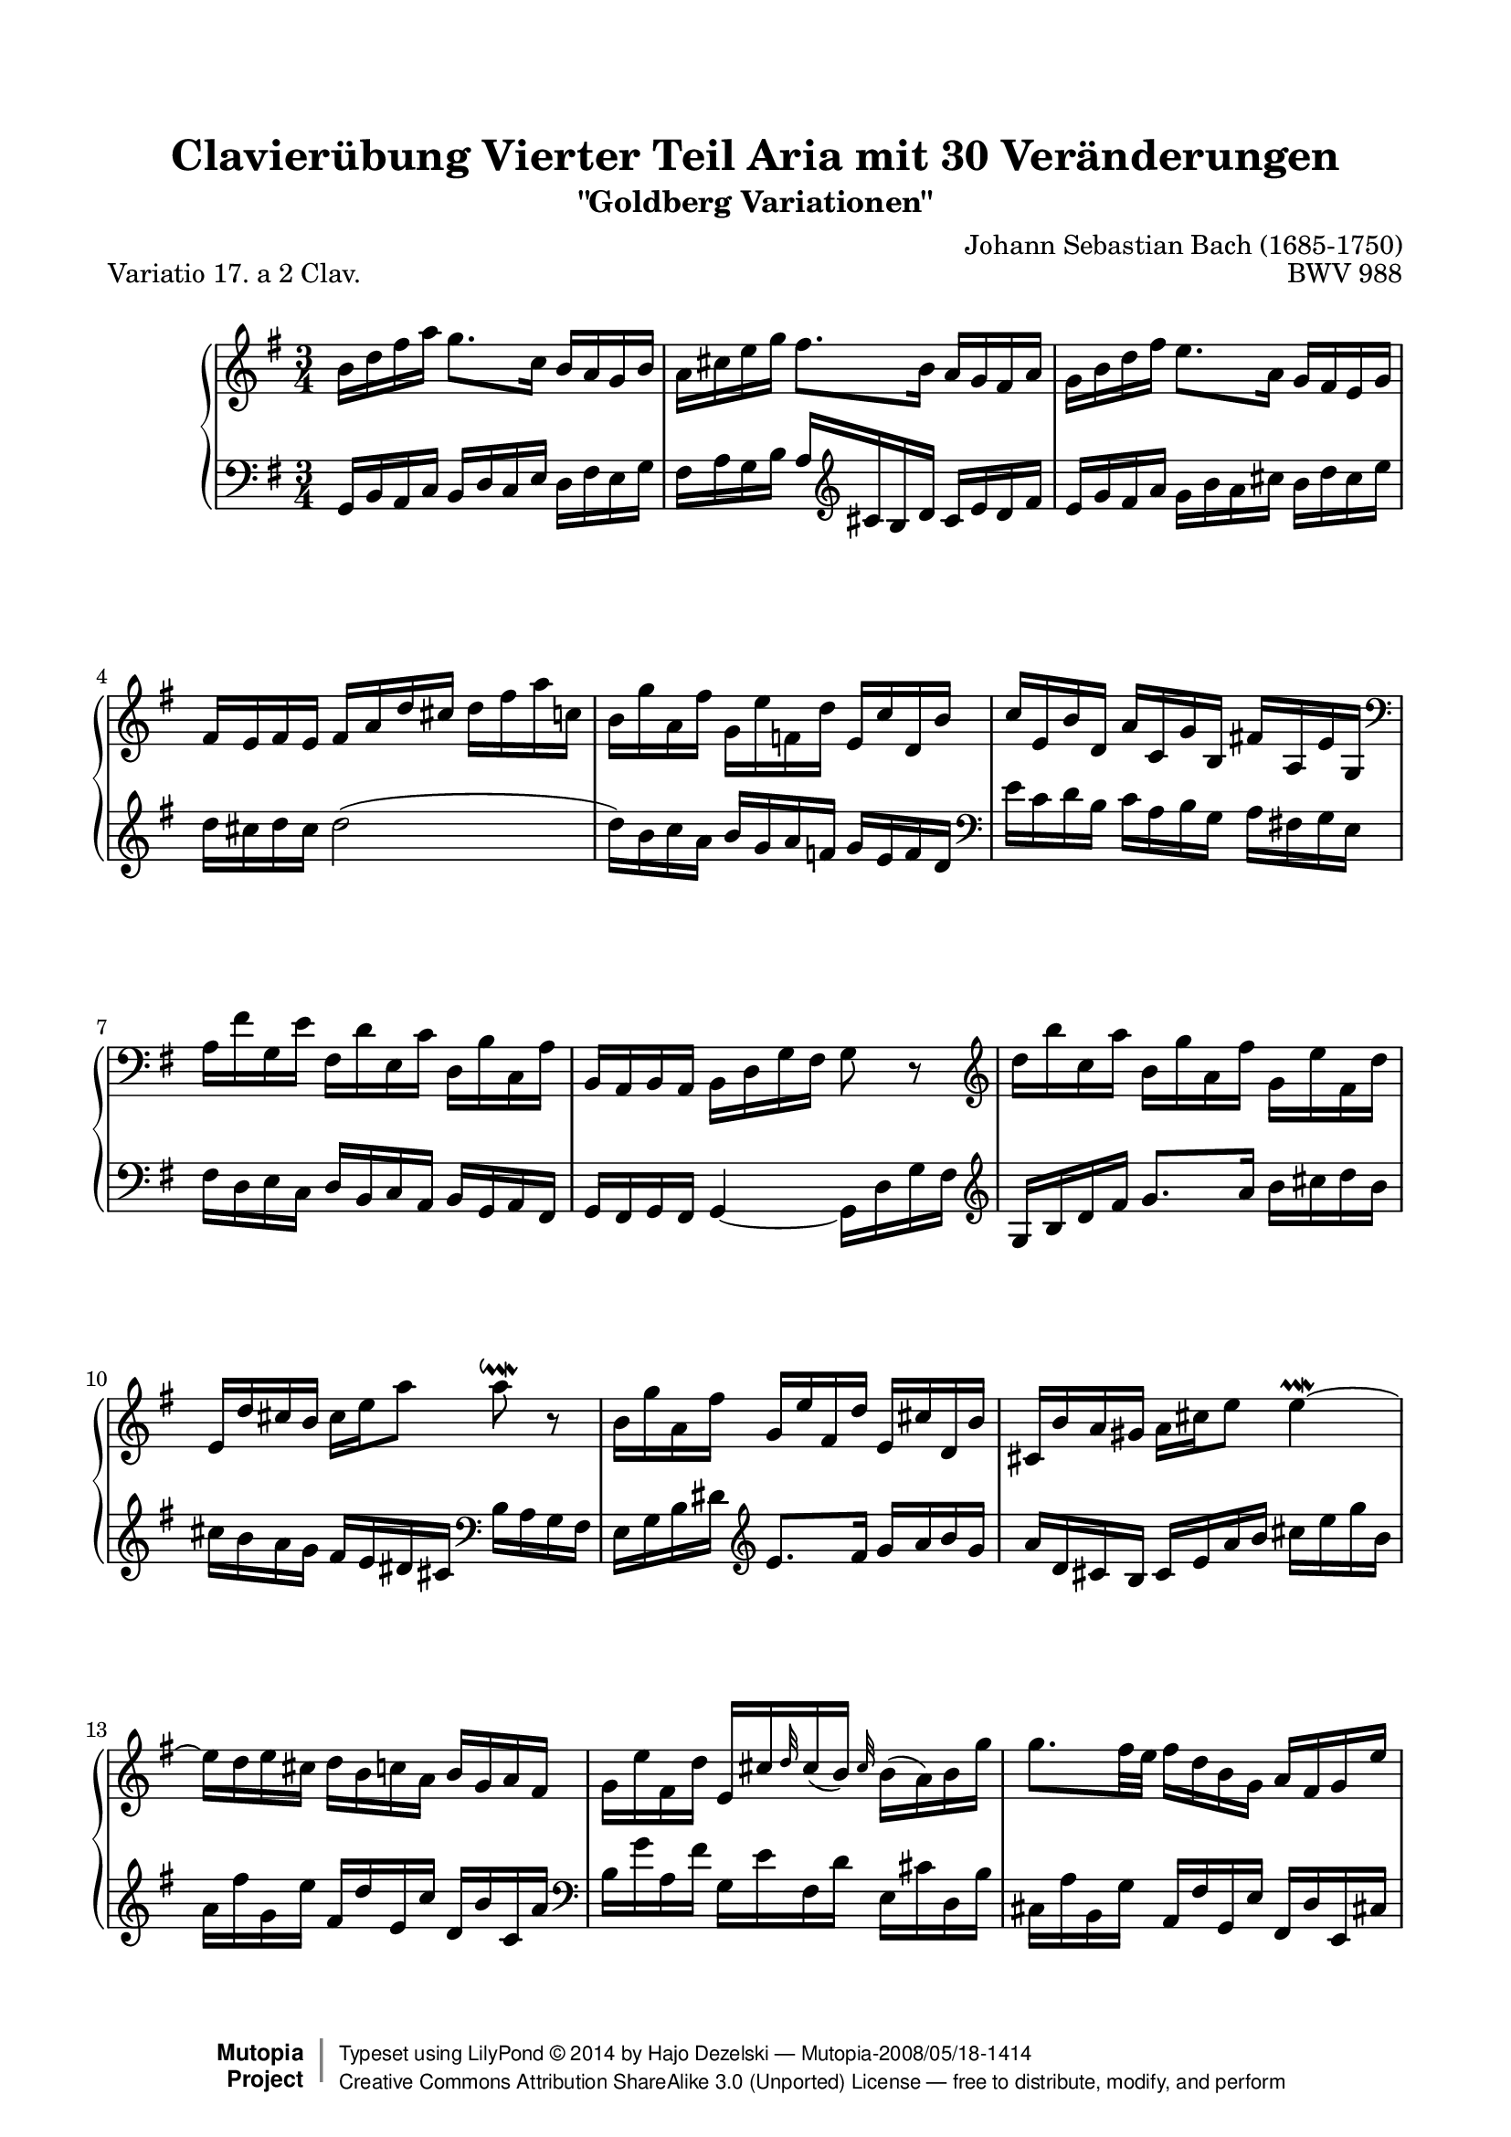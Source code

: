 \version "2.18.2"

\paper {
    top-margin = 8\mm
    top-markup-spacing.basic-distance = #6
    markup-system-spacing.basic-distance = #5
    top-system-spacing.basic-distance = #12
    last-bottom-spacing.basic-distance = #12
    line-width = 18.0\cm
    ragged-bottom = ##f
    ragged-last-bottom = ##f
}

% #(set-default-paper-size "letter")

#(set-global-staff-size 19)

\header {
        title = "Clavierübung Vierter Teil Aria mit 30 Veränderungen"
        subtitle = "\"Goldberg Variationen\""
        piece = "Variatio 17. a 2 Clav."
        mutopiatitle = "Goldberg Variations - 17"
        composer = "Johann Sebastian Bach (1685-1750)"
        mutopiacomposer = "BachJS"
        opus = "BWV 988"
        date = "1741"
        mutopiainstrument = "Clavier"
        style = "Baroque"
        source = "Bach-Gesellschaft Edition 1853 Band 3"
        copyright = "Creative Commons Attribution-ShareAlike 3.0"
        maintainer = "Hajo Dezelski"
        maintainerEmail = "dl1sdz (at) gmail.com"
	
 footer = "Mutopia-2008/05/18-1414"
 copyright = \markup { \override #'(baseline-skip . 0 ) \right-column { \sans \bold \with-url #"http://www.MutopiaProject.org" { \abs-fontsize #9 "Mutopia " \concat { \abs-fontsize #12 \with-color #white \char ##x01C0 \abs-fontsize #9 "Project " } } } \override #'(baseline-skip . 0 ) \center-column { \abs-fontsize #12 \with-color #grey \bold { \char ##x01C0 \char ##x01C0 } } \override #'(baseline-skip . 0 ) \column { \abs-fontsize #8 \sans \concat { " Typeset using " \with-url #"http://www.lilypond.org" "LilyPond " \char ##x00A9 " " 2014 " by " \maintainer " " \char ##x2014 " " \footer } \concat { \concat { \abs-fontsize #8 \sans { " " \with-url #"http://creativecommons.org/licenses/by-sa/3.0/" "Creative Commons Attribution ShareAlike 3.0 (Unported) License " \char ##x2014 " free to distribute, modify, and perform" } } \abs-fontsize #13 \with-color #white \char ##x01C0 } } }
 tagline = ##f
}

%-----------------definitions
adjBeamOne = \once \override Beam.positions = #'( -0.6 . -0.9 )
adjBeamTwo = \once \override Beam.positions = #'( 0.4 . 2.8 )

adjTieOne = \shape #'((0 . -0.2) (0 . -0.3) (0 . -0.3) (0 . -0.2)) Tie
adjTieTwo = \shape #'((0 . 0.2) (0 . 0.3) (0 . 0.3) (0 . 0.2)) Tie


soprano =   \relative b' {
    \repeat volta 2 { %begin repeated section
        b16 [ d fis a ] g8. [ c,16 ] b [ a g b ] | % 1
        a16 [ cis e g ] fis8. [ b,16 ] a [ g fis a ] \noBreak | % 2
        g16 [ b d fis ] e8. [ a,16 ] g [ fis e g ] | % 3
        fis16 [ e fis e ] fis [ a d cis ] d [ fis a c, ] | % 4
        b16 [ g' a, fis' ] g, [ e' f, d' ] e, [ c' d, b' ] | % 5
        c16 [ e, b' d, ] a' [ c, g' b, ] fis'! [ a, e' g, ] \clef "bass" | % 6
        a16 [ fis' g, e' ] fis, [ d' e, c' ] d, [ b' c, a' ] | % 7
        b,16 [ a b a ] b [ d g fis ] g8 r8 \clef "treble" | % 8
        d''16 [ b' c, a' ] b, [ g' a, fis' ] g, [ e' fis, d' ] | % 9
        e,16 [ d' cis b ] cis [ e a8 ] a8 \downmordent r8 | % 10
        b,16 [ g' a, fis' ] g,^[ e' fis, d' ] e, [ cis' d, b' ] | % 11
        cis,16 [ b' a gis ] a [ cis e8 ] \adjTieTwo e4 \prallmordent ~  | % 12
        e16 [ d e cis ] d [ b c a ] b [ g a fis ] | % 13
        g16 [ e' fis, d' ] e, [ cis' \grace d32 cis16 ( b )] \grace cis32 b16 [ ( a ) b  g' ] | % 14
        g8. [ fis32 e ] fis16 [ d b g ] a [ fis g e' ] | % 15
        fis,16 [ e fis e ] fis [ a d cis ] d8 r8 | % 16
    } %end of repeated section
  
    \repeat volta 2 { %begin repeated section
        a'16 [ fis g e ] fis [ d e c! ] d [ b c a ] | % 17
        b16 [ g a fis ] g [ e fis dis ] e [ c d b ] \clef "bass" | % 18
        c16 [ a b gis ] a [ fis g e ] f [ dis e cis ] | % 19
        dis16_[ cis dis cis ] \adjTieTwo dis4 ~ dis16 [ fis b a ] \clef "treble" | % 20
        g16 [ b a c ] b [ dis cis e ] dis [ fis e g ] | % 21
        fis16 [ a g b ] a [ c b d ] c [ e dis fis ] | % 22
        e16 [ g fis a ] g [ b a c ] b [ g a fis ] | % 23
        g16 [ e fis dis ] e [ c b a ] g [ fis e8 ~ ] | % 24
        e16_[ e' b d ] c [ b a c ] b [ d c e ] | % 25
        d16 [ b a c ] b_[ a gis b ] a [ c b d ] | % 26
        c16 [ a g! b ] a [ fis' g e ] fis [ d e c' ] | % 27
        \adjTieTwo c8 ~ [ c32 b a g ] fis16 [ g a fis ] \grace e8 \adjTieTwo d4 ~ | % 28
        d16 [ b c a ] b [ g' a, f' ] g, [ e' f, d' ] | % 29
        e,8 r32 g32 [ a b ] c16 [ a b g ] a [ fis g e  ] | % 30
        fis16 [ e'  d8 ~ ] d32 [ e fis g fis e d c ] b16 [ g'16 a,16 fis'16 ] | % 31
        g,16 [ fis g fis ] g [ b d fis ] g8 r8 | % 32
    } %end repeated section
}

%%
%% Bass Clef
%% 

bass = \relative g, {
	\repeat volta 2 { %begin repeated section
        g16 [ b a c ] b [ d c e ] d [ fis e g ] | % 1
        fis16 [ a g b ] a [ \clef "treble" cis b d ] cis [ e d fis ] | % 2
        e16 [ g fis a ] g_[ b a cis ] b [ d cis e ] | % 3
        d16 [ cis d cis ] d2 ( | % 4
        d16 ) [ b c a ] b [ g a f ] g [ e f d ] \clef "bass" | % 5
        \adjBeamOne e16 [ c d b ] c [ a b g ] a [ fis! g e ] | % 6
        fis16 [ d e c ] d [ b c a ] b [ g a fis ] | % 7
        g16 [ fis g fis ] g4 ~ g16_[ d' g fis ] \clef "treble"  | % 8
        \adjBeamTwo g16 [ b d fis ] g8. [ a16 ] b [ cis d b ] | % 9
        cis16_[ b a g ] fis [ e dis cis ] \clef "bass" b [ a g fis ] | % 10
        e16 [ g b dis ] \clef "treble" e8. [ fis16 ] g [ a b g ] | % 11
        a16 [ d, cis b ] cis [ e a b ] cis [ e g b, ] | % 12
        a16 [ fis' g, e' ] fis, [ d' e, c' ] d, [ b' c, a' ] \clef "bass" | % 13
        b,16 [ g' a, fis' ] g, [ e' fis, d' ] e, [ cis' d, b' ] | % 14
        cis,16 [ a' b, g' ] a, [ fis' g, e' ] fis, [ d' e, cis'! ] | % 15
        d16 [ cis d cis ] d [ a fis a ] d,8 r8 | % 16
    } %end of repeated section
  
    \repeat volta 2 { %begin repeated section
        d16 [ fis a cis ] d8. [ e16 ] fis [ g a fis ] | % 17
        g16 [ b, c d ] g,8. [ fis'16 ] g [ a b gis ] | % 18
        a16 [ c, d e ] a,8. [ gis'16 ] a [ b c ais ] | % 19
        b16 [ ais b ais ] b [ fis g a ] b,8 [ \clef "treble" dis'8 ] | % 20
        e16 [ g fis a ] g [ fis e g ] fis [ dis e cis ] \clef "bass" | % 21
        dis16 [ cis b d ] c [ a b gis ] a [ g fis a ] | % 22
        g16 [ e fis dis ] e [ dis cis e ] dis [ e fis dis ] | % 23
        e16 [ g, a b ] e, [ fis g a ] b [ c d b ] | % 24
        c16 [ e d f ] e [ g fis a ] gis [ b a c ] \clef "treble" | % 25
        b16 [ d c e ] d [ f e gis ] fis [ a gis b ] | % 26
        a16 [ c b d ] c_[ a b g ] a [ fis g e ] | % 27
        fis16 [ d e cis ] d [ b' c, a' ] b, [ g' a, fis' ] | % 28
        b,8 r32 d32 [ e fis ] g16 [ e f d ] e [ c d b ] \clef "bass" | % 29
        g16 [ e f d ] e [ c' d, b' ] c, [ a' b, g' ] | % 30
        a,16 [ g' fis c ] b [ d g b ] d [ b c a ] | % 31
        b16 [ a b a ] b [ g d b ] g8 r8 | % 32
  
    } %end repeated section
}

%% Merge score - Piano staff

\score {
    \context PianoStaff <<
        \set PianoStaff.midiInstrument = "harpsichord"
        \new Staff = "upper" { \clef treble \key g \major \time 3/4 \soprano  }
        \new Staff = "lower"  { \clef bass \key g \major \time 3/4 \bass }
    >>
    \layout{  }
    \midi { \tempo 4 = 105 }

}
